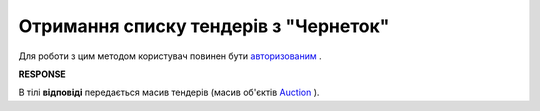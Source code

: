 ##########################################################################################################################
**Отримання списку тендерів з "Чернеток"**
##########################################################################################################################

Для роботи з цим методом користувач повинен бути `авторизованим <https://wiki.edin.ua/uk/latest/API_Tender/Methods/Authorization.html>`__ .

.. csv-table:: 
  :file: GetDraftsList.csv
  :widths:  10, 41
  :stub-columns: 0

**RESPONSE**

В тілі **відповіді** передається масив тендерів (масив об'єктів `Auction <https://wiki.edin.ua/uk/latest/API_Tender/Methods/EveryBody/GetDraftsListResponse.html>`__ ).

